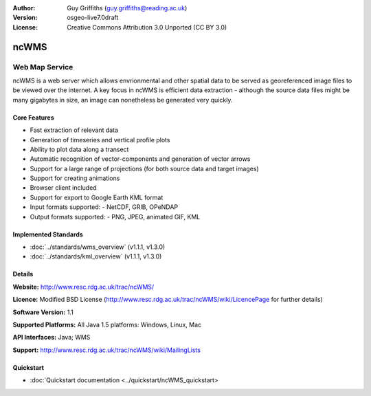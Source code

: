:Author: Guy Griffiths (guy.griffiths@reading.ac.uk)
:Version: osgeo-live7.0draft
:License: Creative Commons Attribution 3.0 Unported (CC BY 3.0)

.. image:: ../../images/project_logos/logo-ncWMS.png
 :scale: 100 %
 :alt: project logo
  :align: right
  :target: http://www.resc.rdg.ac.uk/trac/ncWMS/


ncWMS
================================================================================

Web Map Service
~~~~~~~~~~~~~~~

ncWMS is a web server which allows envrionmental and other spatial data to be served as georeferenced image files
to be viewed over the internet.  A key focus in ncWMS is efficient data extraction - although the source data
files might be many gigabytes in size, an image can nonetheless be generated very quickly.

Core Features
-------------

* Fast extraction of relevant data

* Generation of timeseries and vertical profile plots

* Ability to plot data along a transect

* Automatic recognition of vector-components and generation of vector arrows

* Support for a large range of projections (for both source data and target images)
 
* Support for creating animations

* Browser client included

* Support for export to Google Earth KML format

* Input formats supported:
  - NetCDF, GRIB, OPeNDAP

* Output formats supported:
  - PNG, JPEG, animated GIF, KML

Implemented Standards
---------------------

* :doc:`../standards/wms_overview` (v1.1.1, v1.3.0)

* :doc:`../standards/kml_overview` (v1.1.1, v1.3.0)

Details
-------

**Website:** http://www.resc.rdg.ac.uk/trac/ncWMS/

**Licence:** Modified BSD License (http://www.resc.rdg.ac.uk/trac/ncWMS/wiki/LicencePage for further details)

**Software Version:** 1.1

**Supported Platforms:** All Java 1.5 platforms: Windows, Linux, Mac

**API Interfaces:** Java; WMS

**Support:** http://www.resc.rdg.ac.uk/trac/ncWMS/wiki/MailingLists


Quickstart
----------

* :doc:`Quickstart documentation <../quickstart/ncWMS_quickstart>

